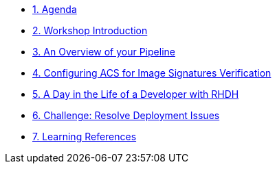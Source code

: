 * xref:00-agenda.adoc[1. Agenda]

* xref:01-introduction.adoc[2. Workshop Introduction]

* xref:02-pipeline-overview.adoc[3. An Overview of your Pipeline]

* xref:03-configure-acs-policy.adoc[4. Configuring ACS for Image Signatures Verification]

* xref:04-golden_path_templates.adoc[5. A Day in the Life of a Developer with RHDH]

* xref:05-resolve-deployment.adoc[6. Challenge: Resolve Deployment Issues]

* xref:06-learning-references.adoc[7. Learning References]
